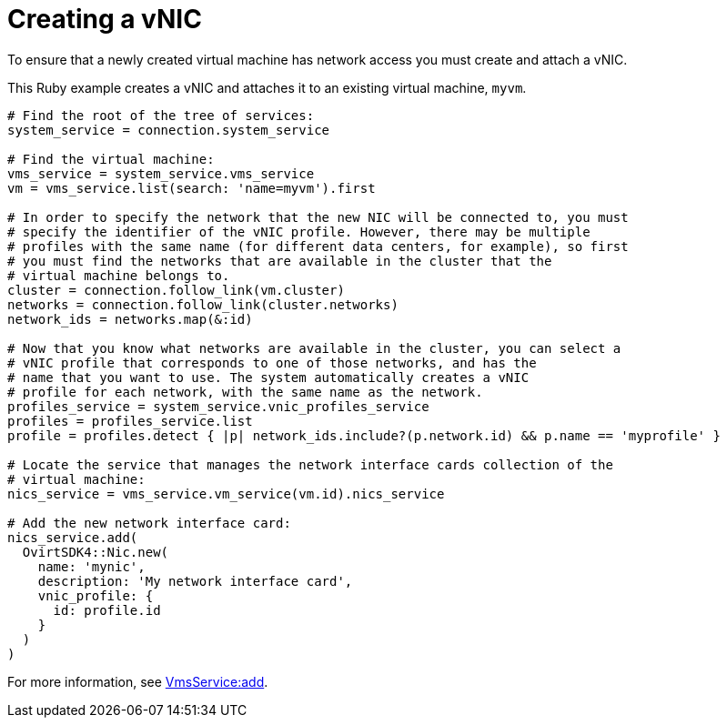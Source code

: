 :_content-type: PROCEDURE
[id="Creating_a_vNIC"]
= Creating a vNIC

To ensure that a newly created virtual machine has network access you must create and attach a vNIC.

This Ruby example creates a vNIC and attaches it to an existing virtual machine, `myvm`.

[source, Ruby, options="nowrap"]
----
# Find the root of the tree of services:
system_service = connection.system_service

# Find the virtual machine:
vms_service = system_service.vms_service
vm = vms_service.list(search: 'name=myvm').first

# In order to specify the network that the new NIC will be connected to, you must
# specify the identifier of the vNIC profile. However, there may be multiple
# profiles with the same name (for different data centers, for example), so first
# you must find the networks that are available in the cluster that the
# virtual machine belongs to.
cluster = connection.follow_link(vm.cluster)
networks = connection.follow_link(cluster.networks)
network_ids = networks.map(&:id)

# Now that you know what networks are available in the cluster, you can select a
# vNIC profile that corresponds to one of those networks, and has the
# name that you want to use. The system automatically creates a vNIC
# profile for each network, with the same name as the network.
profiles_service = system_service.vnic_profiles_service
profiles = profiles_service.list
profile = profiles.detect { |p| network_ids.include?(p.network.id) && p.name == 'myprofile' }

# Locate the service that manages the network interface cards collection of the
# virtual machine:
nics_service = vms_service.vm_service(vm.id).nics_service

# Add the new network interface card:
nics_service.add(
  OvirtSDK4::Nic.new(
    name: 'mynic',
    description: 'My network interface card',
    vnic_profile: {
      id: profile.id
    }
  )
)
----

For more information, see link:http://www.rubydoc.info/gems/ovirt-engine-sdk/OvirtSDK4/VmsService:add[VmsService:add].
